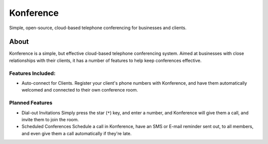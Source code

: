 ==========
Konference
==========

Simple, open-source, cloud-based telephone conferencing for businesses and clients.

-----
About
-----

Konference is a simple, but effective cloud-based telephone conferencing system.
Aimed at businesses with close relationships with their clients, it has a number of features to help keep conferences effective.

Features Included:
^^^^^^^^^^^^^^^^^^

* Auto-connect for Clients.
  Register your client's phone numbers with Konference,
  and have them automatically welcomed and connected to their own conference room.


Planned Features
^^^^^^^^^^^^^^^^

* Dial-out Invitations
  Simply press the star (``*``) key, and enter a number, and Konference will
  give them a call, and invite them to join the room.

* Scheduled Conferences
  Schedule a call in Konference, have an SMS or E-mail reminder sent out,
  to all members, and even give them a call automatically if they're late.

